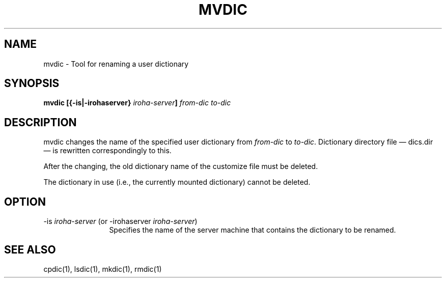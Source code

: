 .TH MVDIC 1
.SH "NAME"
mvdic \- Tool for renaming a user dictionary
.SH "SYNOPSIS"
.B "mvdic [{\-is|\-irohaserver} \fIiroha-server\fP] \fIfrom-dic\fP \fIto-dic\fP
.SH "DESCRIPTION"
.PP
mvdic changes the name of the specified user dictionary from \fIfrom-dic\fP to 
\fIto-dic\fP.  Dictionary directory file \(em dics.dir \(em is rewritten 
correspondingly to this. 
.PP
After the changing, the old dictionary name of the customize file must be 
deleted.
.PP
The dictionary in use (i.e., the currently mounted dictionary) cannot be 
deleted.
.SH "OPTION"
.IP "\-is \fIiroha-server\fP (or \-irohaserver \fIiroha-server\fP)" 12
Specifies the name of the server machine that contains the dictionary to 
be renamed.
.SH "SEE ALSO"
.PP
cpdic(1), lsdic(1), mkdic(1), rmdic(1)
